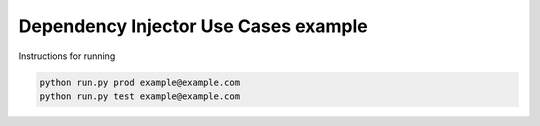 Dependency Injector Use Cases example
=====================================

Instructions for running

.. code-block:: bash

    python run.py prod example@example.com
    python run.py test example@example.com
